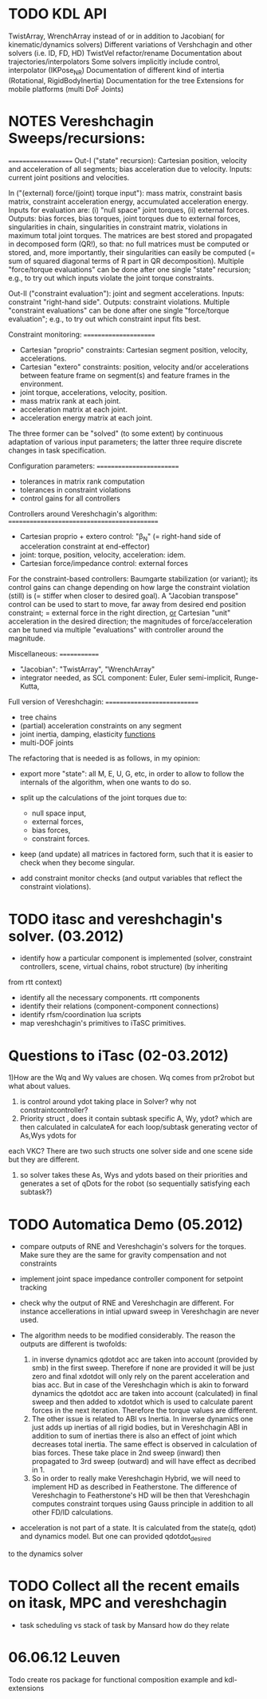 * TODO KDL API
 TwistArray, WrenchArray instead of or in addition to Jacobian( for kinematic/dynamics solvers)
 Different variations of Vershchagin and other solvers (i.e. ID, FD, HD)
 TwistVel refactor/rename
 Documentation about trajectories/interpolators
 Some solvers implicitly include control, interpolator (IKPose_NR)
 Documentation of different kind of intertia (Rotational, RigidBodyInertia)
 Documentation for the tree
 Extensions for mobile platforms (multi DoF Joints)


* NOTES Vereshchagin Sweeps/recursions:
====================
Out-I ("state" recursion): Cartesian position, velocity and acceleration of
all segments; bias acceleration due to velocity.
Inputs: current joint positions and velocities.

In ("(external) force/(joint) torque input"): mass matrix, constraint basis
matrix, constraint acceleration energy, accumulated acceleration energy.
Inputs for evaluation are: (i) "null space" joint torques, (ii) external
forces.
Outputs: bias forces, bias torques, joint torques due to external forces,
singularities in chain, singularities in constraint matrix,
violations in maximum total joint torques. The matrices are best stored and
propagated in decomposed form (QR!), so that: no full matrices must be
computed or stored, and, more importantly, their singularities can easily
be computed (= sum of squared diagonal terms of R part in QR
decomposition).
Multiple "force/torque evaluations" can be done after one single "state"
recursion; e.g., to try out which inputs violate the joint torque
constraints.

Out-II ("constraint evaluation"): joint and segment accelerations.
Inputs: constraint "right-hand side".
Outputs: constraint violations.
Multiple "constraint evaluations" can be done after one single
"force/torque evaluation"; e.g., to try out which constraint input fits
best.


Constraint monitoring:
======================
- Cartesian "proprio" constraints: Cartesian segment position, velocity,
  accelerations.
- Cartesian "extero" constraints: position, velocity and/or accelerations
  between feature frame on segment(s) and feature frames in the
  environment.
- joint torque, accelerations, velocity, position.
- mass matrix rank at each joint.
- acceleration matrix at each joint.
- acceleration energy matrix at each joint.
The three former can be "solved" (to some extent) by continuous adaptation
of various input parameters; the latter three require discrete changes in
task specification.


Configuration parameters:
=========================
- tolerances in matrix rank computation
- tolerances in constraint violations
- control gains for all controllers


Controllers around Vereshchagin's algorithm:
============================================
- Cartesian proprio + extero control: "\beta_N" (= right-hand side of
  acceleration constraint at end-effector)
- joint: torque, position, velocity, acceleration: idem.
- Cartesian force/impedance control: external forces
For the constraint-based controllers: Baumgarte stabilization (or variant);
its control gains can change depending on how large the constraint
violation (still) is (= stiffer when closer to desired goal).
A "Jacobian transpose" control can be used to start to move, far away from
desired end position constraint; = external force in the right direction,
_or_ Cartesian "unit" acceleration in the desired direction; the magnitudes
of force/acceleration can be tuned via multiple "evaluations" with
controller around the magnitude.


Miscellaneous:
=============
- "Jacobian": "TwistArray", "WrenchArray"
- integrator needed, as SCL component: Euler, Euler semi-implicit,
  Runge-Kutta,


Full version of Vereshchagin:
============================
- tree chains
- (partial) acceleration constraints on any segment
- joint inertia, damping, elasticity _functions_
- multi-DOF joints


The refactoring that is needed is as follows, in my opinion:
- export more "state": all M, E, U, G, etc, in order to allow to follow the
  internals of the algorithm, when one wants to do so.

- split up the calculations of the joint torques due to: 
  - null space input,
  - external forces, 
  - bias forces, 
  - constraint forces.

- keep (and update) all matrices in factored form, such that it is easier
  to check when they become singular.

- add constraint monitor checks (and output variables that reflect the
  constraint violations).


* TODO itasc and vereshchagin's solver. (03.2012)

- identify how a particular component is implemented (solver, constraint controllers, scene, virtual chains, robot structure) (by inheriting
from rtt context)
- identify all the necessary components. rtt components
- identify their relations (component-component connections)
- identify rfsm/coordination lua scripts
- map vereshchagin's primitives to iTaSC primitives.

* Questions to iTasc (02-03.2012)
1)How are the Wq and Wy values are chosen. Wq comes from pr2robot but what about values.
2) is control around ydot taking place in Solver? why not constraintcontroller?
3) Priority struct , does it contain subtask specific A, Wy, ydot? which are then calculated in calculateA for each loop/subtask generating vector of As,Wys ydots for
each VKC? There are two such structs one solver side and one scene side but they are different.
4) so solver takes these As, Wys and ydots based on their priorities and generates a set of qDots for the robot (so sequentially satisfying each subtask?)
   


* TODO Automatica Demo (05.2012)
- compare outputs of RNE and Vereshchagin's solvers for the torques. 
  Make sure they are the same for gravity compensation and not constraints
- implement joint space impedance controller component for setpoint tracking

- check why the output of RNE and Vereshchagin are different. For instance accellerations 
  in intial upward sweep in Vereshchagin are never used.
- The algorithm needs to be modified considerably. The reason the outputs are different is twofolds:
  1. in inverse dynamics qdotdot acc are taken into account (provided by smb) in the first sweep. Therefore if none are 
     provided it will be just zero and final xdotdot will only rely on the parent acceleration and bias acc.
     But in case of the Vereshchagin which is akin to forward dynamics the qdotdot acc are taken into account (calculated)
     in final sweep and then added to xdotdot which is used to calculate parent forces in the next iteration. Therefore
     the torque values are different.
  2. The other issue is related to ABI vs Inertia. In inverse dynamics one just adds up inertias of all rigid bodies, but
     in Vereshchagin ABI in addition to sum of inertias there is also an effect of joint which decreases total inertia. The same
     effect is observed in calculation of bias forces. These take place in 2nd sweep (inward) then propagated to 3rd sweep (outward)
     and will have effect as decribed in 1.
  3. So in order to really make Vereshchagin Hybrid, we will need to implement HD as described in Featherstone. The difference of
     Vereshchagin to Featherstone's HD will be then that Vereshchagin computes constraint torques using Gauss principle in addition 
     to all other FD/ID calculations.

- acceleration is not part of a state. It is calculated from the state(q, qdot) and dynamics model. But one can provided qdotdot_desired
to the dynamics solver

* TODO Collect all the recent emails on itask, MPC and vereshchagin
- task scheduling vs stack of task by Mansard how do they relate

* 06.06.12 Leuven
Todo create ros package for functional composition example and kdl-extensions